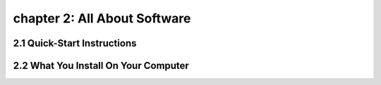 chapter 2: All About Software
=========================================


2.1 Quick-Start Instructions
----------------------------------


2.2 What You Install On Your Computer
--------------------------------------------

